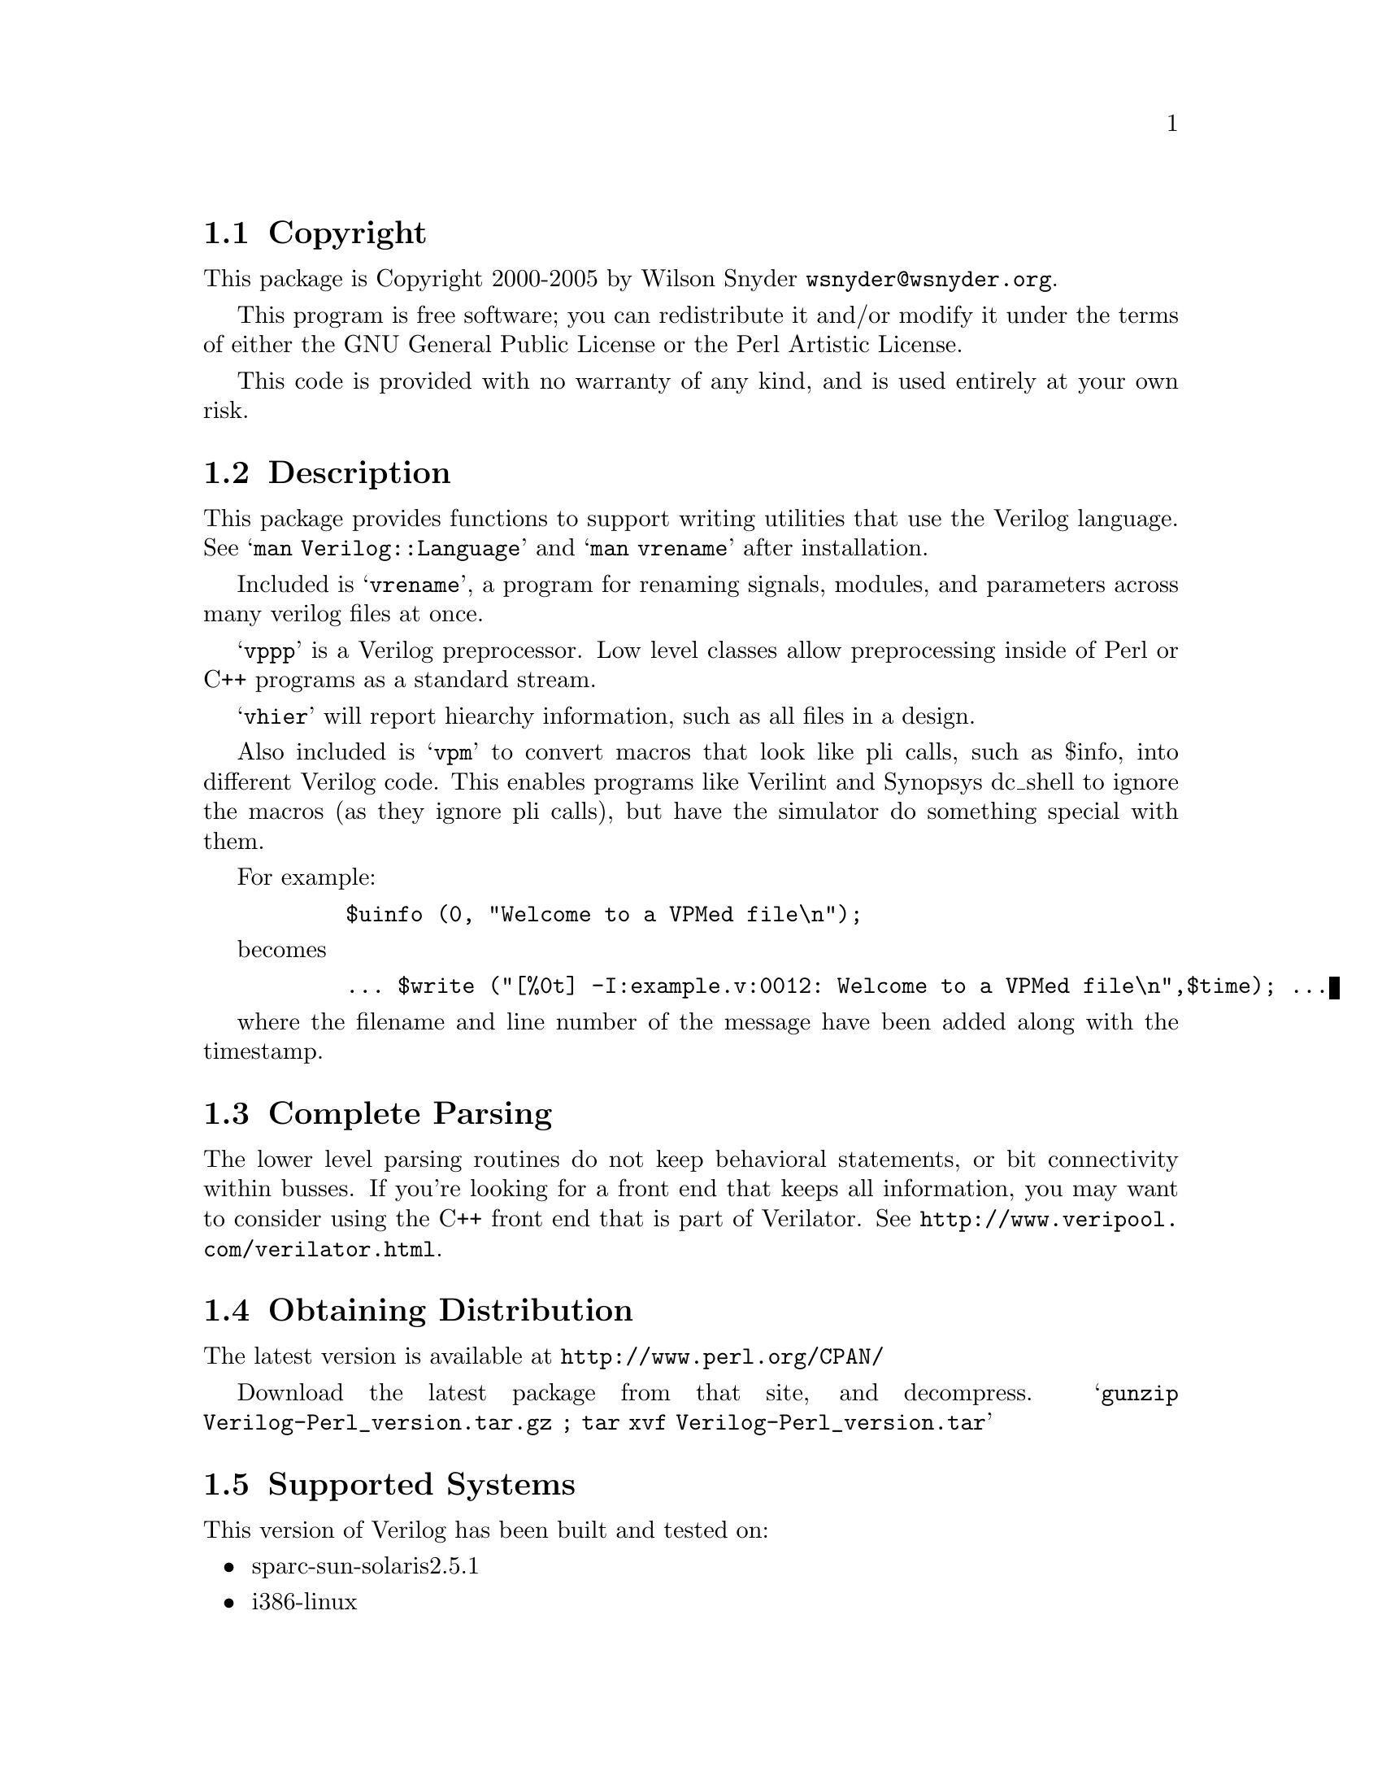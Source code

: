 \input texinfo @c -*-texinfo-*-
@c $Id$
@c %**start of header
@setfilename readme.info
@settitle Perl Verilog Installation
@c %**end of header

@c DESCRIPTION: TexInfo: DOCUMENT source run through texinfo to produce README file
@c Use 'make README' to produce the output file
@c Before release, run C-u C-c C-u C-a (texinfo-all-menus-update)

@node Top, Copyright, (dir), (dir)
@chapter Verilog Perl

This is the Verilog Perl Package.

@menu
* Copyright::                   
* Description::                 
* Complete Parsing::            
* Obtaining Distribution::      
* Supported Systems::           
* Installation::                
@end menu

@node Copyright, Description, Top, Top
@section Copyright

This package is Copyright 2000-2005 by Wilson Snyder @email{wsnyder@@wsnyder.org}.

This program is free software; you can redistribute it and/or modify
it under the terms of either the GNU General Public License or the
Perl Artistic License.

This code is provided with no warranty of any kind, and is used entirely at
your own risk.

@node Description, Complete Parsing, Copyright, Top
@section Description

This package provides functions to support writing utilities that use
the Verilog language.  See @samp{man Verilog::Language} and @samp{man vrename}
after installation.

Included is @samp{vrename}, a program for renaming signals, modules,
and parameters across many verilog files at once.  

@samp{vppp} is a Verilog preprocessor.  Low level classes allow
preprocessing inside of Perl or C++ programs as a standard stream.

@samp{vhier} will report hiearchy information, such as all files in a
design.

Also included is @samp{vpm} to convert macros that look like pli calls,
such as $info, into different Verilog code.  This enables programs like
Verilint and Synopsys dc_shell to ignore the macros (as they ignore pli
calls), but have the simulator do something special with them.

For example:

@example
      $uinfo (0, "Welcome to a VPMed file\n");
@end example

becomes

@example
      ... $write ("[%0t] -I:example.v:0012: Welcome to a VPMed file\n",$time); ...
@end example

where the filename and line number of the message have been added along
with the timestamp.

@node Complete Parsing, Obtaining Distribution, Description, Top
@section Complete Parsing

The lower level parsing routines do not keep behavioral statements, or
bit connectivity within busses.  If you're looking for a front end
that keeps all information, you may want to consider using the C++
front end that is part of Verilator.  See
@uref{http://www.veripool.com/verilator.html}.

@node Obtaining Distribution, Supported Systems, Complete Parsing, Top
@section Obtaining Distribution

The latest version is available at 
@uref{http://www.perl.org/CPAN/}

Download the latest package from that site, and decompress.
@samp{gunzip Verilog-Perl_version.tar.gz ; tar xvf Verilog-Perl_version.tar}

@node Supported Systems, Installation, Obtaining Distribution, Top
@section Supported Systems

This version of Verilog has been built and tested on:

@itemize @bullet
@item sparc-sun-solaris2.5.1
@item i386-linux
@item i686-w2k-cygwin
@end itemize

It should run on any system with Perl, G++ and Flex.

@node Installation,  , Supported Systems, Top
@section Installation

@enumerate
@item
@code{cd} to the directory containing this README notice.

@item
Type @samp{perl Makefile.PL} to configure Verilog for your system.

@item
Type @samp{make} to compile Verilog.  Some Solaris users have had
trouble with ``open'' being redefined.  If this happens, try editing
the Makefile to change _FILE_OFFSET_BITS to 32 instead of 64.

@item
Type @samp{make test} to check the package.  If you don't have
Synopsys' VCS, the test will print a warning, which you can ignore.

@item
Type @samp{make install} to install the programs and any data files and
documentation.

@item
Look at @samp{t/60_vpm.t} to see how to use @samp{vpm} in your build
methodology.

@end enumerate


